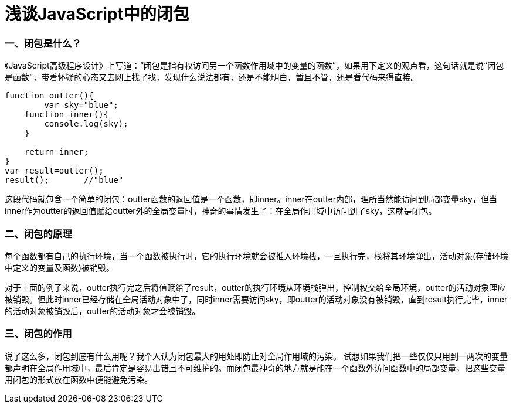= 浅谈JavaScript中的闭包
:hp-tags: JavaScript, 闭包

=== 一、闭包是什么？
《JavaScript高级程序设计》上写道：“闭包是指有权访问另一个函数作用域中的变量的函数”，如果用下定义的观点看，这句话就是说“闭包是函数”，带着怀疑的心态又去网上找了找，发现什么说法都有，还是不能明白，暂且不管，还是看代码来得直接。
----
function outter(){
	var sky="blue";
    function inner(){
    	console.log(sky);
    }
    
    return inner;
}
var result=outter();
result();	//"blue"
----
这段代码就包含一个简单的闭包：outter函数的返回值是一个函数，即inner。inner在outter内部，理所当然能访问到局部变量sky，但当inner作为outter的返回值赋给outter外的全局变量时，神奇的事情发生了：在全局作用域中访问到了sky，这就是闭包。

=== 二、闭包的原理
每个函数都有自己的执行环境，当一个函数被执行时，它的执行环境就会被推入环境栈，一旦执行完，栈将其环境弹出，活动对象(存储环境中定义的变量及函数)被销毁。

对于上面的例子来说，outter执行完之后将值赋给了result，outter的执行环境从环境栈弹出，控制权交给全局环境，outter的活动对象理应被销毁。但此时inner已经存储在全局活动对象中了，同时inner需要访问sky，即outter的活动对象没有被销毁，直到result执行完毕，inner的活动对象被销毁后，outter的活动对象才会被销毁。

=== 三、闭包的作用
说了这么多，闭包到底有什么用呢？我个人认为闭包最大的用处即防止对全局作用域的污染。
试想如果我们把一些仅仅只用到一两次的变量都声明在全局作用域中，最后肯定是容易出错且不可维护的。而闭包最神奇的地方就是能在一个函数外访问函数中的局部变量，把这些变量用闭包的形式放在函数中便能避免污染。